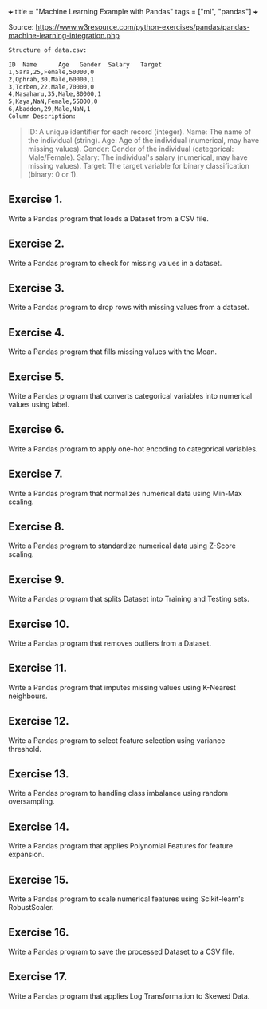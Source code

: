 +++
title = "Machine Learning Example with Pandas"
tags = ["ml", "pandas"]
+++

Source: https://www.w3resource.com/python-exercises/pandas/pandas-machine-learning-integration.php

#+begin_src sh
Structure of data.csv:

ID	Name	  Age	Gender	Salary	 Target
1,Sara,25,Female,50000,0
2,Ophrah,30,Male,60000,1
3,Torben,22,Male,70000,0
4,Masaharu,35,Male,80000,1
5,Kaya,NaN,Female,55000,0
6,Abaddon,29,Male,NaN,1
Column Description:
#+end_src
#+begin_quote
ID: A unique identifier for each record (integer).
Name: The name of the individual (string).
Age: Age of the individual (numerical, may have missing values).
Gender: Gender of the individual (categorical: Male/Female).
Salary: The individual's salary (numerical, may have missing values).
Target: The target variable for binary classification (binary: 0 or 1).
#+end_quote

** Exercise 1.
Write a Pandas program that loads a Dataset from a CSV file.

** Exercise 2.
Write a Pandas program to check for missing values in a dataset.

** Exercise 3.
Write a Pandas program to drop rows with missing values from a dataset.

** Exercise 4.
Write a Pandas program that fills missing values with the Mean.

** Exercise 5.
Write a Pandas program that converts categorical variables into numerical values using label.

** Exercise 6.
Write a Pandas program to apply one-hot encoding to categorical variables.

** Exercise 7.
Write a Pandas program that normalizes numerical data using Min-Max scaling.

** Exercise 8.
Write a Pandas program to standardize numerical data using Z-Score scaling.

** Exercise 9.
Write a Pandas program that splits Dataset into Training and Testing sets.

** Exercise 10.
Write a Pandas program that removes outliers from a Dataset.

** Exercise 11.
Write a Pandas program that imputes missing values using K-Nearest neighbours.

** Exercise 12.
Write a Pandas program to select feature selection using variance threshold.

** Exercise 13.
Write a Pandas program to handling class imbalance using random oversampling.

** Exercise 14.
Write a Pandas program that applies Polynomial Features for feature expansion.

** Exercise 15.
Write a Pandas program to scale numerical features using Scikit-learn's RobustScaler.

** Exercise 16.
Write a Pandas program to save the processed Dataset to a CSV file.

** Exercise 17.
Write a Pandas program that applies Log Transformation to Skewed Data.
